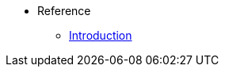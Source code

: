 //* Level 1 section
//** Level 2 section
//*** Level 3 section
// **** Level 4 section
* Reference
** xref:intro.adoc[Introduction]
